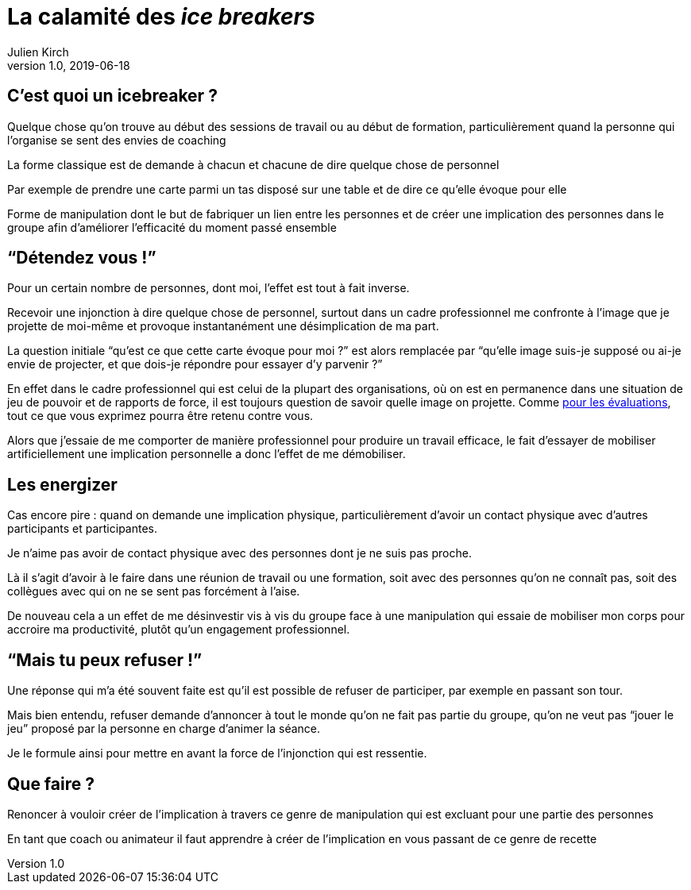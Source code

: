 = La calamité des _ice breakers_
Julien Kirch
v1.0, 2019-06-18

== C'est quoi un icebreaker ?

Quelque chose qu'on trouve au début des sessions de travail ou au début de formation, particulièrement quand la personne qui l'organise se sent des envies de coaching

La forme classique est de demande à chacun et chacune de dire quelque chose de personnel

Par exemple de prendre une carte parmi un tas disposé sur une table et de dire ce qu'elle évoque pour elle

Forme de manipulation dont le but de fabriquer un lien entre les personnes et de créer une implication des personnes dans le groupe afin d'améliorer l'efficacité du moment passé ensemble

== "`Détendez vous !`"

Pour un certain nombre de personnes, dont moi, l'effet est tout à fait inverse.

Recevoir une injonction à dire quelque chose de personnel, surtout dans un cadre professionnel me confronte à l'image que je projette de moi-même et provoque instantanément une désimplication de ma part.

La question initiale "`qu'est ce que cette carte évoque pour moi ?`" est alors remplacée par "`qu'elle image suis-je supposé ou ai-je envie de projecter, et que dois-je répondre pour essayer d'y parvenir ?`"

En effet dans le cadre professionnel qui est celui de la plupart des organisations, où on est en permanence dans une situation de jeu de pouvoir et de rapports de force, il est toujours question de savoir quelle image on projette.
Comme link:../measuring-and-managing-performance-in-organizations/[pour les évaluations], tout ce que vous exprimez pourra être retenu contre vous.

Alors que j'essaie de me comporter de manière professionnel pour produire un travail efficace, le fait d'essayer de mobiliser artificiellement une implication personnelle a donc l'effet de me démobiliser.

== Les energizer

Cas encore pire : quand on demande une implication physique, particulièrement d'avoir un contact physique avec d'autres participants et participantes.

Je n'aime pas avoir de contact physique avec des personnes dont je ne suis pas proche.

Là il s'agit d'avoir à le faire dans une réunion de travail ou une formation, soit avec des personnes qu'on ne connaît pas, soit des collègues avec qui on ne se sent pas forcément à l'aise.

De nouveau cela a un effet de me désinvestir vis à vis du groupe face à une manipulation qui essaie de mobiliser mon corps pour accroire ma productivité, plutôt qu'un engagement professionnel.

== "`Mais tu peux refuser !`"

Une réponse qui m'a été souvent faite est qu'il est possible de refuser de participer, par exemple en passant son tour.

Mais bien entendu, refuser demande d'annoncer à tout le monde qu'on ne fait pas partie du groupe, qu'on ne veut pas "`jouer le jeu`" proposé par la personne en charge d'animer la séance.

Je le formule ainsi pour mettre en avant la force de l'injonction qui est ressentie.

== Que faire ?

Renoncer à vouloir créer de l'implication à travers ce genre de manipulation qui est excluant pour une partie des personnes

En tant que coach ou animateur il faut apprendre à créer de l'implication en vous passant de ce genre de recette